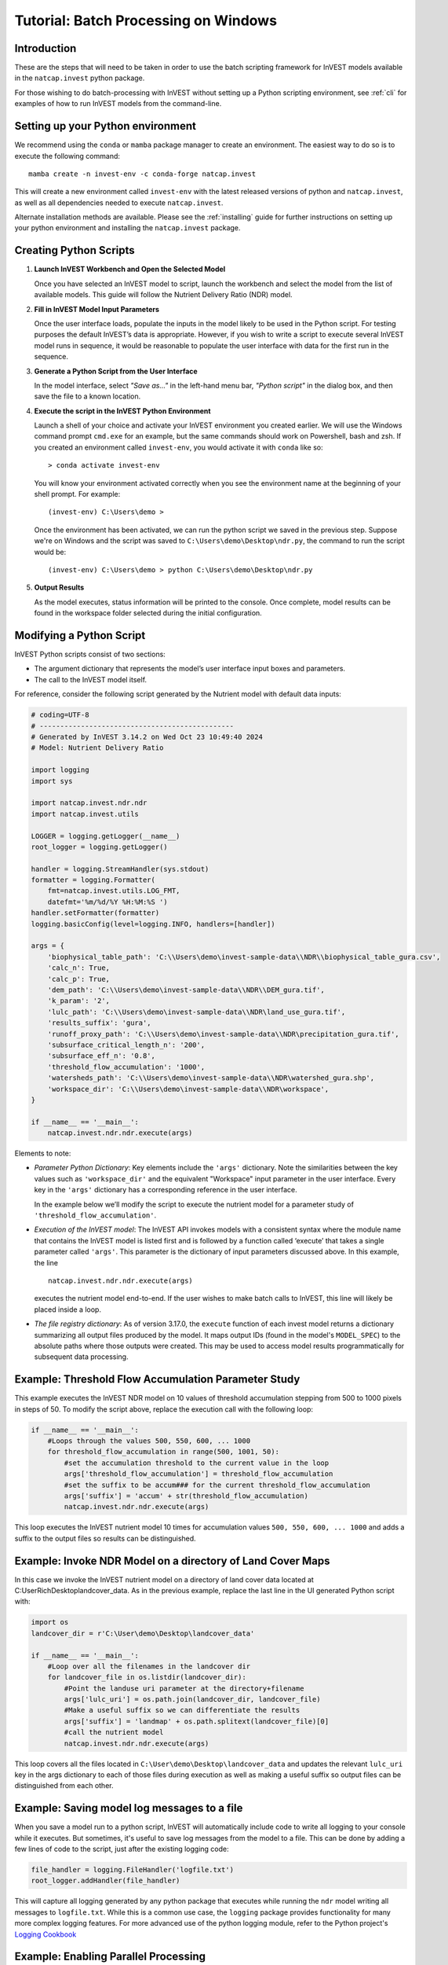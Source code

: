 .. _scripting:

*************************************
Tutorial: Batch Processing on Windows
*************************************

============
Introduction
============

These are the steps that will need to be taken in order to use the batch
scripting framework for InVEST models available in the ``natcap.invest`` python
package.

For those wishing to do batch-processing with InVEST without setting up a
Python scripting environment, see :ref:`cli` for examples of how to run
InVEST models from the command-line.

==================================
Setting up your Python environment
==================================

We recommend using the ``conda`` or ``mamba`` package manager to create an
environment.  The easiest way to do so is to execute the following command::

        mamba create -n invest-env -c conda-forge natcap.invest

This will create a new environment called ``invest-env`` with the latest
released versions of python and ``natcap.invest``, as well as all dependencies
needed to execute ``natcap.invest``.

Alternate installation methods are available. Please see the :ref:`installing`
guide for further instructions on setting up your python environment and
installing the ``natcap.invest`` package.

.. _CreatingPythonScripts:

=======================
Creating Python Scripts
=======================

1. **Launch InVEST Workbench and Open the Selected Model**

   Once you have selected an InVEST model to script, launch the workbench and
   select the model from the list of available models.  This guide will follow
   the Nutrient Delivery Ratio (NDR) model.

2. **Fill in InVEST Model Input Parameters**

   Once the user interface loads, populate the inputs in the model likely to
   be used in the Python script.  For testing purposes the default InVEST’s
   data is appropriate.  However, if you wish to write a script to execute
   several InVEST model runs in sequence, it would be reasonable to populate
   the user interface with data for the first run in the sequence.

3. **Generate a Python Script from the User Interface**

   In the model interface, select *"Save as..."* in the left-hand menu bar,
   *"Python script"* in the dialog box, and then save the file to a known location.

   |workbench_save_as.png|
   |modal_save_as.png|

.. |workbench_save_as.png| image:: scripting/workbench_save_as.png
.. |modal_save_as.png| image:: scripting/modal_save_as.png

4. **Execute the script in the InVEST Python Environment**

   Launch a shell of your choice and activate your InVEST environment you
   created earlier. We will use the Windows command prompt ``cmd.exe`` for an
   example, but the same commands should work on Powershell, bash and zsh.  If
   you created an environment called ``invest-env``, you would activate it with
   ``conda`` like so::

        > conda activate invest-env

   You will know your environment activated correctly when you see the
   environment name at the beginning of your shell prompt.  For example::

        (invest-env) C:\Users\demo >

   Once the environment has been activated, we can run the python script we
   saved in the previous step.  Suppose we're on Windows and the script was
   saved to ``C:\Users\demo\Desktop\ndr.py``, the command to run the script
   would be::

        (invest-env) C:\Users\demo > python C:\Users\demo\Desktop\ndr.py

5. **Output Results**

   As the model executes, status information will be printed to the console.
   Once complete, model results can be found in the workspace folder selected
   during the initial configuration.

=========================
Modifying a Python Script
=========================

InVEST Python scripts consist of two sections:

* The argument dictionary that represents the model’s user interface input
  boxes and parameters.
* The call to the InVEST model itself.

For reference, consider the following script generated by the Nutrient model with default data inputs:

.. code-block:: python

    # coding=UTF-8
    # -----------------------------------------------
    # Generated by InVEST 3.14.2 on Wed Oct 23 10:49:40 2024
    # Model: Nutrient Delivery Ratio

    import logging
    import sys

    import natcap.invest.ndr.ndr
    import natcap.invest.utils

    LOGGER = logging.getLogger(__name__)
    root_logger = logging.getLogger()

    handler = logging.StreamHandler(sys.stdout)
    formatter = logging.Formatter(
        fmt=natcap.invest.utils.LOG_FMT,
        datefmt='%m/%d/%Y %H:%M:%S ')
    handler.setFormatter(formatter)
    logging.basicConfig(level=logging.INFO, handlers=[handler])

    args = {
        'biophysical_table_path': 'C:\\Users\demo\invest-sample-data\\NDR\\biophysical_table_gura.csv',
        'calc_n': True,
        'calc_p': True,
        'dem_path': 'C:\\Users\demo\invest-sample-data\\NDR\\DEM_gura.tif',
        'k_param': '2',
        'lulc_path': 'C:\\Users\demo\invest-sample-data\\NDR\land_use_gura.tif',
        'results_suffix': 'gura',
        'runoff_proxy_path': 'C:\\Users\demo\invest-sample-data\\NDR\precipitation_gura.tif',
        'subsurface_critical_length_n': '200',
        'subsurface_eff_n': '0.8',
        'threshold_flow_accumulation': '1000',
        'watersheds_path': 'C:\\Users\demo\invest-sample-data\\NDR\watershed_gura.shp',
        'workspace_dir': 'C:\\Users\demo\invest-sample-data\\NDR\workspace',
    }

    if __name__ == '__main__':
        natcap.invest.ndr.ndr.execute(args)


Elements to note:

* *Parameter Python Dictionary*: Key elements include the ``'args'``
  dictionary.  Note the similarities between the key values such as
  ``'workspace_dir'`` and the equivalent "Workspace" input parameter in the
  user interface.  Every key in the ``'args'`` dictionary has a corresponding
  reference in the user interface.

  In the example below we’ll modify the script to execute the nutrient model
  for a parameter study of ``'threshold_flow_accumulation'``.

* *Execution of the InVEST model*: The InVEST API invokes models with a
  consistent syntax where the module name that contains the InVEST model is
  listed first and is followed by a function called ‘execute’ that takes a
  single parameter called ``'args'``. This parameter is the dictionary of input
  parameters discussed above.  In this example, the line ::

        natcap.invest.ndr.ndr.execute(args)

  executes the nutrient model end-to-end.  If the user wishes to make batch
  calls to InVEST, this line will likely be placed inside a loop.

* *The file registry dictionary*: As of version 3.17.0, the ``execute``
  function of each invest model returns a dictionary summarizing all output
  files produced by the model. It maps output IDs (found in the model's
  ``MODEL_SPEC``) to the absolute paths where those outputs were created. This
  may be used to access model results programmatically for subsequent data
  processing.

====================================================
Example: Threshold Flow Accumulation Parameter Study
====================================================

This example executes the InVEST NDR model on 10 values of threshold
accumulation stepping from 500 to 1000 pixels in steps of 50.  To modify the
script above, replace the execution call with the following loop:

.. code-block:: python

    if __name__ == '__main__':
        #Loops through the values 500, 550, 600, ... 1000
        for threshold_flow_accumulation in range(500, 1001, 50):
            #set the accumulation threshold to the current value in the loop
            args['threshold_flow_accumulation'] = threshold_flow_accumulation
            #set the suffix to be accum### for the current threshold_flow_accumulation
            args['suffix'] = 'accum' + str(threshold_flow_accumulation)
            natcap.invest.ndr.ndr.execute(args)

This loop executes the InVEST nutrient model 10 times for accumulation values
``500, 550, 600, ... 1000`` and adds a suffix to the output files so results
can be distinguished.

===========================================================
Example: Invoke NDR Model on a directory of Land Cover Maps
===========================================================

In this case we invoke the InVEST nutrient model on a directory of land cover
data located at C:\User\Rich\Desktop\landcover_data.  As in the previous
example, replace the last line in the UI generated Python script with:

.. code-block:: python

    import os
    landcover_dir = r'C:\User\demo\Desktop\landcover_data'

    if __name__ == '__main__':
        #Loop over all the filenames in the landcover dir
        for landcover_file in os.listdir(landcover_dir):
            #Point the landuse uri parameter at the directory+filename
            args['lulc_uri'] = os.path.join(landcover_dir, landcover_file)
            #Make a useful suffix so we can differentiate the results
            args['suffix'] = 'landmap' + os.path.splitext(landcover_file)[0]
            #call the nutrient model
            natcap.invest.ndr.ndr.execute(args)

This loop covers all the files located in
``C:\User\demo\Desktop\landcover_data`` and updates the relevant ``lulc_uri``
key in the args dictionary to each of those files during execution as well as
making a useful suffix so output files can be distinguished from each other.

============================================
Example: Saving model log messages to a file
============================================

When you save a model run to a python script, InVEST will automatically include
code to write all logging to your console while it executes.  But sometimes,
it's useful to save log messages from the model to a file.  This can be done by
adding a few lines of code to the script, just after the existing logging
code:

.. code-block:: python

    file_handler = logging.FileHandler('logfile.txt')
    root_logger.addHandler(file_handler)

This will capture all logging generated by any python package that executes
while running the ``ndr`` model writing all messages to ``logfile.txt``.  While
this is a common use case, the ``logging`` package provides functionality
for many more complex logging features.  For more
advanced use of the python logging module, refer to the Python project's
`Logging Cookbook <https://docs.python.org/3/howto/logging-cookbook.html>`_

=====================================
Example: Enabling Parallel Processing
=====================================

.. note::
   This is an in-development feature and should be used with caution.

Most InVEST models accept an optional entry in the ``args`` dictionary
representing the number of parallel workers.  Acceptable values for this
number are:

* ``-1``, representing synchronous execution (this is the default across
  InVEST)
* ``0`` representing threaded task management
* Any other positive integer represents the number of processes that will be
  created to handle tasks.  ``2*multiprocessing.cpu_count()`` is usually a good
  number.

.. warning::
   If you use this feature, you **must** wrap your script in a
   ``if __name__ == '__main__':`` condition.  Failure to do so will result
   in a fork bomb (https://en.wikipedia.org/wiki/Fork_bomb).

Using the parameter study example, this might look like:

.. code-block:: python

    if __name__ == '__main__':
       args['n_workers'] = 4  # Use 4 processes

       #Loops through the values 500, 550, 600, ... 1000
       for threshold_flow_accumulation in range(500, 1001, 50):
           #set the accumulation threshold to the current value in the loop
           args['threshold_flow_accumulation'] = threshold_flow_accumulation
           #set the suffix to be accum### for the current threshold_flow_accumulation
           args['suffix'] = 'accum' + str(threshold_flow_accumulation)
           natcap.invest.ndr.ndr.execute(args)


====================
Internationalization
====================

If you use the InVEST python API to access model names, ``MODEL_SPEC`` s, or
validation messages, you can translate those strings using ``gettext``:

.. code-block:: python

    from natcap.invest import set_locale

    # replace with your desired ISO 639-1 language code
    # see https://en.wikipedia.org/wiki/List_of_ISO_639-1_codes
    set_locale('en')
    import natcap.invest.carbon
    ...

See the `GNU gettext manual <https://www.gnu.org/software/gettext/manual/gettext.html>`_ and the `Python gettext documentation <https://docs.python.org/3/library/gettext.html>`_ for more information.



=======
Summary
=======

The InVEST scripting framework was designed to assist InVEST users in automating batch runs or adding custom functionality to the existing InVEST software suite.  Support questions can be directed to the NatCap support forums at `http://community.naturalcapitalproject.org. <http://community.naturalcapitalproject.org.>`_
